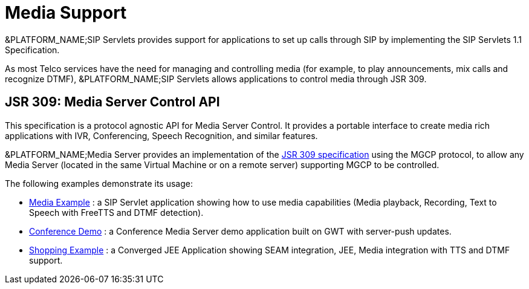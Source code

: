 
[[_mipbx_media_support]]
= Media Support

&PLATFORM_NAME;SIP Servlets provides support for applications to set up calls through SIP by implementing the SIP Servlets 1.1 Specification.

As most Telco services have the need for managing and controlling media (for example, to play announcements, mix calls and recognize DTMF), &PLATFORM_NAME;SIP Servlets allows applications to control media through JSR 309.

== JSR 309: Media Server Control API

This specification is a protocol agnostic API for Media Server Control.
It provides a portable interface to create media rich applications with IVR, Conferencing, Speech Recognition, and similar features.

&PLATFORM_NAME;Media Server provides an implementation of the http://jcp.org/en/jsr/detail?id=309[JSR 309 specification] using the MGCP protocol, to allow any Media Server (located in the same Virtual Machine or on a remote server) supporting MGCP to be controlled.

The following examples demonstrate its usage:

* http://www.mobicents.org/mss-jsr309-demo.html[Media Example] : a SIP Servlet application showing how to use media capabilities (Media playback, Recording, Text to Speech with FreeTTS and DTMF detection).
* http://www.mobicents.org/conference-demo-jsr309.html[Conference Demo] : a Conference Media Server demo application built on GWT with server-push updates.
* http://www.mobicents.org/shopping-demo-jsr309.html[Shopping Example] : a Converged JEE Application showing SEAM integration, JEE, Media integration with TTS and DTMF support.